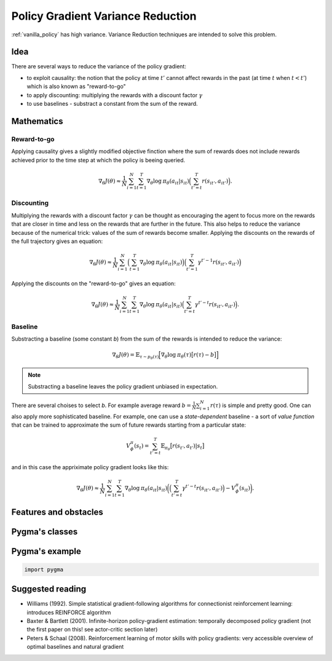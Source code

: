 .. _variance_reduction_pg:

Policy Gradient Variance Reduction
==================================

:ref:`vanilla_policy` has high variance. Variance Reduction
techniques are intended to solve this problem.

Idea
----

There are several ways to reduce the variance of the policy gradient:

-  to exploit causality: the notion that the policy at time :math:`t'`
   cannot affect rewards in the past (at time :math:`t` when :math:`t < t'`)
   which is also known as "reward-to-go"
-  to apply discounting: multiplying the rewards with a discount factor
   :math:`\gamma`
-  to use baselines - substract a constant from the sum of the reward.

Mathematics
-----------

Reward-to-go
~~~~~~~~~~~~
Applying causality gives a slightly modified objective finction where the
sum of rewards does not include rewards achieved prior to the time step
at which the policy is beeing queried.

.. math::
    \nabla_\theta J(\theta) \approx \frac{1}{N} \sum_{i=1}^{N} \sum_{t=1}^{T} \nabla_\theta \mathrm{log} \: \pi_\theta (a_{it}|s_{it})
                                \Big( \sum_{t'=t}^{T} r(s_{it'}, a_{it'}) \Big).

Discounting
~~~~~~~~~~~

Multiplying the rewards with a discount factor :math:`\gamma` can be
thought as encouraging the agent to focus more on the rewards that
are closer in time and less on the rewards that are further in the
future. This also helps to reduce the variance because of the
numerical trick: values of the sum of rewards become smaller.
Applying the discounts on the rewards of the full trajectory
gives an equation:

.. math::

    \nabla_\theta J(\theta) \approx \frac{1}{N} \sum_{i=1}^{N}
                                \Big( \sum_{t=1}^{T} \nabla_\theta \mathrm{log} \: \pi_\theta (a_{it}|s_{it}) \Big)
                                \Big( \sum_{t'=1}^{T} \gamma^{t'-1} r(s_{it'}, a_{it'}) \Big)


Applying the discounts on the "reward-to-go" gives an equation:

.. math::

    \nabla_\theta J(\theta) \approx \frac{1}{N} \sum_{i=1}^{N} \sum_{t=1}^{T} \nabla_\theta \mathrm{log} \: \pi_\theta (a_{it}|s_{it})
                                \Big( \sum_{t'=t}^{T} \gamma^{t'-t} r(s_{it'}, a_{it'}) \Big).


Baseline
~~~~~~~~

Substracting a baseline (some constant *b*) from the sum of the
rewards is intended to reduce the variance:

.. math::

    \nabla_\theta J(\theta) = \mathbb{E}_{\tau \sim p_\theta (\tau)} \Big[ \nabla_\theta \mathrm{log} \: \pi_\theta (\tau) \big[ r(\tau) - b \big] \Big]

.. note::
    Substracting a baseline leaves the policy gradient unbiased in expectation.

There are several choises to select *b*. For example average reward
:math:`b=\frac{1}{N} \sum_{i=1}^{N} r(\tau)` is simple and pretty good.
One can also apply more sophisticated baseline. For example, one can use
a *state-dependent* baseline - a sort of *value function* that can be
trained to approximate the sum of future rewards starting from a
particular state:

.. math::

    V_\phi^\pi(s_t) = \sum_{t'=t}^{T} \mathbb{E}_{\pi_\theta} \big[ r(s_{t'}, a_{t'}) | s_t \big]

and in this case the appriximate policy gradient looks like this:

.. math::

    \nabla_\theta J(\theta) \approx \frac{1}{N} \sum_{i=1}^{N} \sum_{t=1}^{T} \nabla_\theta \mathrm{log} \: \pi_\theta (a_{it}|s_{it})
                                \bigg( \Big( \sum_{t'=t}^{T} \gamma^{t'-t} r(s_{it'}, a_{it'}) \Big) - V_\phi^\pi(s_{it}) \bigg).

Features and obstacles
----------------------


Pygma's classes
---------------


Pygma's example
---------------

.. code-block:: python

   import pygma


Suggested reading
-----------------

-  Williams (1992). Simple statistical gradient-following algorithms
   for connectionist reinforcement learning: introduces REINFORCE algorithm
-  Baxter & Bartlett (2001). Infinite-horizon policy-gradient estimation:
   temporally decomposed policy gradient (not the first paper on this!
   see actor-critic section later)
-  Peters & Schaal (2008). Reinforcement learning of motor skills with
   policy gradients: very accessible overview of optimal baselines and
   natural gradient
